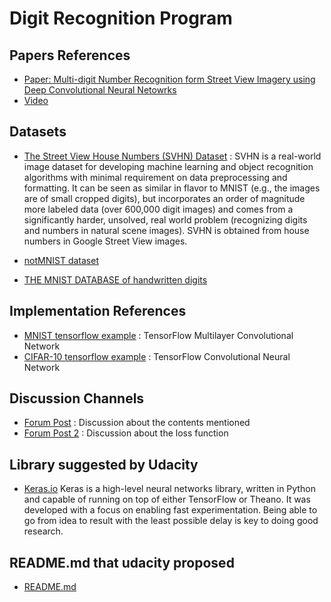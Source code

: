 * Digit Recognition Program

** Papers References
- [[http://static.googleusercontent.com/media/research.google.com/en//pubs/archive/42241.pdf][Paper: Multi-digit Number Recognition form Street View Imagery using Deep Convolutional Neural Netowrks]]
- [[https://www.youtube.com/watch?v=vGPI_JvLoN0][Video]]

** Datasets
- [[http://ufldl.stanford.edu/housenumbers/][The Street View House Numbers (SVHN) Dataset]] : SVHN is a real-world
  image dataset for developing machine learning and object recognition
  algorithms with minimal requirement on data preprocessing and
  formatting. It can be seen as similar in flavor to MNIST (e.g., the
  images are of small cropped digits), but incorporates an order of
  magnitude more labeled data (over 600,000 digit images) and comes
  from a significantly harder, unsolved, real world problem
  (recognizing digits and numbers in natural scene images). SVHN is
  obtained from house numbers in Google Street View images.

- [[http://yaroslavvb.blogspot.kr/2011/09/notmnist-dataset.html][notMNIST dataset]]
- [[http://yann.lecun.com/exdb/mnist/][THE MNIST DATABASE of handwritten digits]]

** Implementation References
- [[https://www.tensorflow.org/versions/0.6.0/tutorials/mnist/pros/index.html#deep-mnist-for-experts][MNIST tensorflow example]] : TensorFlow Multilayer Convolutional Network
- [[https://www.tensorflow.org/versions/0.6.0/tutorials/deep_cnn/index.html][CIFAR-10 tensorflow example]] : TensorFlow Convolutional Neural Network
  
** Discussion Channels
- [[https://discussions.udacity.com/t/goodfellow-et-al-2013-architecture/202363][Forum Post]] : Discussion about the contents mentioned
- [[https://discussions.udacity.com/t/what-loss-function-to-use-for-multi-digit-svhn-training/176897][Forum Post 2]] : Discussion about the loss function

** Library suggested by Udacity
- [[https://keras.io/][Keras.io]]
  Keras is a high-level neural networks library, written in
  Python and capable of running on top of either TensorFlow or
  Theano. It was developed with a focus on enabling fast
  experimentation. Being able to go from idea to result with the least
  possible delay is key to doing good research.

** README.md that udacity proposed
- [[file:README-udacity.md][README.md]]
